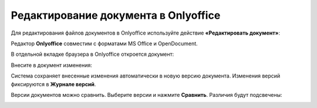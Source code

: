 Редактирование документа в Onlyoffice
=====================================

.. _edit_only_office:

Для редактирования файлов документов в Onlyoffice используйте действие **«Редактировать документ»**:

.. image:: _static/onlyoffice_edit/edit_1.png
       :width: 300
       :align: center

Редактор **Onlyoffice** совместим с форматами MS Office и OpenDocument.

В отдельной вкладке браузера в Onlyoffice откроется документ:

.. image:: _static/onlyoffice_edit/edit_2.png
       :width: 700
       :align: center

Внесите в документ изменения:

.. image:: _static/onlyoffice_edit/edit_3.png
       :width: 700
       :align: center

Система сохраняет внесенные изменения автоматически в новую версию документа. Изменения версий фиксируются в **Журнале версий**.

.. image:: _static/onlyoffice_edit/edit_4.png
       :width: 800
       :align: center

Версии документов можно сравнить. Выберите версии и нажмите **Сравнить**. Различия будут подсвечены:

.. image:: _static/onlyoffice_edit/edit_5.png
       :width: 800
       :align: center

